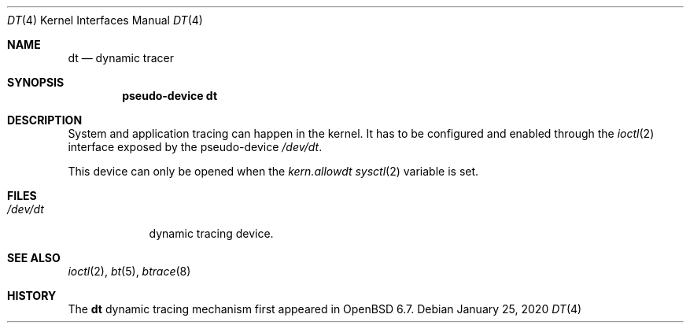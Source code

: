 .\"	$OpenBSD: dt.4,v 1.3 2020/01/25 12:06:54 jmc Exp $
.\"
.\" Copyright (c) 2019 Martin Pieuchot <mpi@openbsd.org>
.\"
.\" Permission to use, copy, modify, and distribute this software for any
.\" purpose with or without fee is hereby granted, provided that the above
.\" copyright notice and this permission notice appear in all copies.
.\"
.\" THE SOFTWARE IS PROVIDED "AS IS" AND THE AUTHOR DISCLAIMS ALL WARRANTIES
.\" WITH REGARD TO THIS SOFTWARE INCLUDING ALL IMPLIED WARRANTIES OF
.\" MERCHANTABILITY AND FITNESS. IN NO EVENT SHALL THE AUTHOR BE LIABLE FOR
.\" ANY SPECIAL, DIRECT, INDIRECT, OR CONSEQUENTIAL DAMAGES OR ANY DAMAGES
.\" WHATSOEVER RESULTING FROM LOSS OF USE, DATA OR PROFITS, WHETHER IN AN
.\" ACTION OF CONTRACT, NEGLIGENCE OR OTHER TORTIOUS ACTION, ARISING OUT OF
.\" OR IN CONNECTION WITH THE USE OR PERFORMANCE OF THIS SOFTWARE.
.\"
.Dd $Mdocdate: January 25 2020 $
.Dt DT 4
.Os
.Sh NAME
.Nm dt
.Nd dynamic tracer
.Sh SYNOPSIS
.Cd "pseudo-device dt"
.Sh DESCRIPTION
System and application tracing can happen in the kernel.
It has to be configured and enabled through the
.Xr ioctl 2
interface exposed by the pseudo-device
.Pa /dev/dt .
.Pp
This device can only be opened when the
.Va kern.allowdt
.Xr sysctl 2
variable is set.
.\"Sh IOCTL INTERFACE
.\"
.Sh FILES
.Bl -tag -width /dev/dt -compact
.It Pa /dev/dt
dynamic tracing device.
.El
.Sh SEE ALSO
.Xr ioctl 2 ,
.Xr bt 5 ,
.Xr btrace 8
.Sh HISTORY
The
.Nm
dynamic tracing mechanism first appeared in
.Ox 6.7 .
